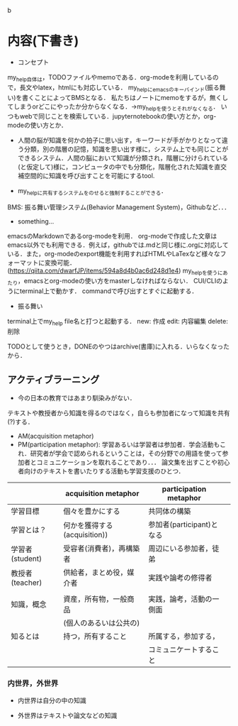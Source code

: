 b
* 内容(下書き)
- コンセプト
my_help自体は，TODOファイルやmemoである．org-modeを利用しているので，長文やlatex，htmlにも対応している．
my_helpにemacsのキーバインド(振る舞い)を書くことによってBMSとなる．
私たちはノートにmemoをするが，無くしてしまうorどこにやったか分からなくなる．->my_helpを使うとそれがなくなる．
いつもwebで同じことを検索している．jupyternotebookの使い方とか，org-modeの使い方とか．

- 人間の脳が知識を何かの拍子に思い出す，キーワードが手がかりとなって違う分類，別の階層の記憶，知識を思い出す様に，システム上でも同じことができるシステム．人間の脳において知識が分類され，階層に分けられている(と仮定して)様に，コンピュータの中でも分類化，階層化された知識を直交補空間的に知識を呼び出すことを可能にするtool.

- my_helpに共有するシステムをのせると強制することができる．
BMS: 振る舞い管理システム(Behavior Management System)，Githubなど．．．

- something...
emacsのMarkdownであるorg-modeを利用．
org-modeで作成した文章はemacs以外でも利用できる．例えば，githubでは.mdと同じ様に.orgに対応している．また，org-modeのexport機能を利用すればHTMLやLaTexなど様々なフォーマットに変換可能．(https://qiita.com/dwarfJP/items/594a8d4b0ac6d248d1e4)
my_helpを使うにあたり，emacsとorg-modeの使い方をmasterしなければならない．
CUI/CLIのようにterminal上で動かす．
commandで呼び出すとすぐに起動する．


- 振る舞い
terminal上でmy_help file名と打つと起動する．
new: 作成
edit: 内容編集
delete: 削除

TODOとして使うとき，DONEのやつはarchive(書庫)に入れる．いらなくなったから．

** アクティブラーニング
- 今の日本の教育ではあまり馴染みがない．
テキストや教授者から知識を得るのではなく，自らも参加者になって知識を共有(?)する．
- AM(acquisition metaphor)
- PM(participation metaphor): 学習あるいは学習者は参加者．学会活動もこれ．研究者が学会で認められるということは，その分野での用語を使って参加者とコミュニケーションを取れることであり．．．
  論文集を出すことや初心者向けのテキストを書いたりする活動も学習支援のひとつ．

|                 | acquisition metaphor         | participation metaphor    |   
|-----------------+------------------------------+---------------------------|
| 学習目標        | 個々を豊かにする             | 共同体の構築              |   
|-----------------+------------------------------+---------------------------|
| 学習とは？      | 何かを獲得する(acquisition)) | 参加者(participant)となる |   
|-----------------+------------------------------+---------------------------|    
| 学習者(student) | 受容者(消費者)，再構築者　   | 周辺にいる参加者，徒弟    |   
|-----------------+------------------------------+---------------------------|
| 教授者(teacher) | 供給者，まとめ役，媒介者     | 実践や論考の修得者        |   
|                 |                              |                           |   
|-----------------+------------------------------+---------------------------|
| 知識，概念      | 資産，所有物，一般商品       | 実践，論考，活動の一側面  |   
|                 | (個人のあるいは公共の)       |                           |   
|-----------------+------------------------------+---------------------------|
| 知るとは        | 持つ，所有すること           | 所属する，参加する，      |   
|                 |                              | コミュニケートすること    |   
|-----------------+------------------------------+---------------------------| 


*** 内世界，外世界
- 内世界は自分の中の知識

- 外世界はテキストや論文などの知識      
